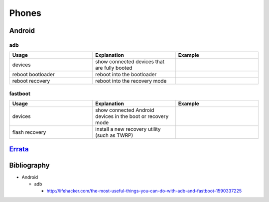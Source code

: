 Phones
======

Android
-------

adb
~~~

.. csv-table::
   :header: Usage, Explanation, Example
   :widths: 20, 20, 20

   "devices", "show connected devices that are fully booted", ""
   "reboot bootloader", "reboot into the bootloader", ""
   "reboot recovery", "reboot into the recovery mode", ""

fastboot
~~~~~~~~

.. csv-table::
   :header: Usage, Explanation, Example
   :widths: 20, 20, 20

   "devices", "show connected Android devices in the boot or recovery mode", ""
   "flash recovery", "install a new recovery utility (such as TWRP)", ""

`Errata <https://github.com/ekultails/rootpages/commits/master/src/linux_commands/phones.rst>`__
------------------------------------------------------------------------------------------------

Bibliography
------------

-  Android

   -  adb

      -  http://lifehacker.com/the-most-useful-things-you-can-do-with-adb-and-fastboot-1590337225
